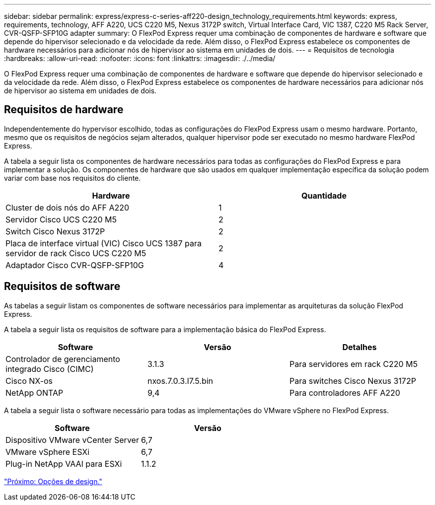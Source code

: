---
sidebar: sidebar 
permalink: express/express-c-series-aff220-design_technology_requirements.html 
keywords: express, requirements, technology, AFF A220, UCS C220 M5, Nexus 3172P switch, Virtual Interface Card, VIC 1387, C220 M5 Rack Server, CVR-QSFP-SFP10G adapter 
summary: O FlexPod Express requer uma combinação de componentes de hardware e software que depende do hipervisor selecionado e da velocidade da rede. Além disso, o FlexPod Express estabelece os componentes de hardware necessários para adicionar nós de hipervisor ao sistema em unidades de dois. 
---
= Requisitos de tecnologia
:hardbreaks:
:allow-uri-read: 
:nofooter: 
:icons: font
:linkattrs: 
:imagesdir: ./../media/


[role="lead"]
O FlexPod Express requer uma combinação de componentes de hardware e software que depende do hipervisor selecionado e da velocidade da rede. Além disso, o FlexPod Express estabelece os componentes de hardware necessários para adicionar nós de hipervisor ao sistema em unidades de dois.



== Requisitos de hardware

Independentemente do hypervisor escolhido, todas as configurações do FlexPod Express usam o mesmo hardware. Portanto, mesmo que os requisitos de negócios sejam alterados, qualquer hipervisor pode ser executado no mesmo hardware FlexPod Express.

A tabela a seguir lista os componentes de hardware necessários para todas as configurações do FlexPod Express e para implementar a solução. Os componentes de hardware que são usados em qualquer implementação específica da solução podem variar com base nos requisitos do cliente.

[cols="50,50"]
|===
| Hardware | Quantidade 


| Cluster de dois nós do AFF A220 | 1 


| Servidor Cisco UCS C220 M5 | 2 


| Switch Cisco Nexus 3172P | 2 


| Placa de interface virtual (VIC) Cisco UCS 1387 para servidor de rack Cisco UCS C220 M5 | 2 


| Adaptador Cisco CVR-QSFP-SFP10G | 4 
|===


== Requisitos de software

As tabelas a seguir listam os componentes de software necessários para implementar as arquiteturas da solução FlexPod Express.

A tabela a seguir lista os requisitos de software para a implementação básica do FlexPod Express.

[cols="33,33,33"]
|===
| Software | Versão | Detalhes 


| Controlador de gerenciamento integrado Cisco (CIMC) | 3.1.3 | Para servidores em rack C220 M5 


| Cisco NX-os | nxos.7.0.3.I7.5.bin | Para switches Cisco Nexus 3172P 


| NetApp ONTAP | 9,4 | Para controladores AFF A220 
|===
A tabela a seguir lista o software necessário para todas as implementações do VMware vSphere no FlexPod Express.

[cols="50,50"]
|===
| Software | Versão 


| Dispositivo VMware vCenter Server | 6,7 


| VMware vSphere ESXi | 6,7 


| Plug-in NetApp VAAI para ESXi | 1.1.2 
|===
link:express-c-series-aff220-design_design_choices.html["Próximo: Opções de design."]
